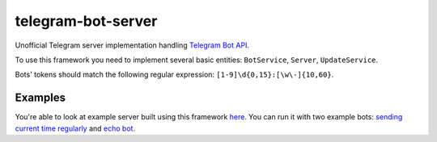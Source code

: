 telegram-bot-server
===================

Unofficial Telegram server implementation handling `Telegram Bot API <https://core.telegram.org/bots/api>`_.

To use this framework you need to implement several basic entities: ``BotService``, ``Server``, ``UpdateService``.

Bots' tokens should match the following regular expression: ``[1-9]\d{0,15}:[\w\-]{10,60}``.

Examples
--------

You're able to look at example server built using this framework `here <https://github.com/quasiyoke/telegram-bot-server/tree/telegram-bot-server-example>`_. You can run it with two example bots: `sending current time regularly <https://github.com/quasiyoke/telegram-bot-server/tree/telegram-bot-example>`_ and `echo bot <https://github.com/quasiyoke/telegram-bot-server/tree/telegram-echo-bot>`_.
